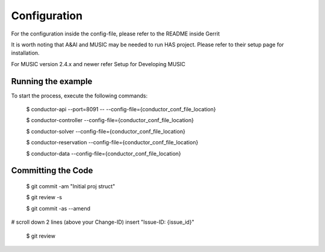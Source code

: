.. This work is licensed under a Creative Commons Attribution 4.0 International License.

Configuration
=============================================

For the configuration inside the config-file, please refer to the README inside Gerrit  

It is worth noting that A&AI and MUSIC may be needed to run HAS project. Please refer to their setup page for installation.

For MUSIC version 2.4.x and newer refer Setup for Developing MUSIC

Running the example
-----------------------
To start the process, execute the following commands:
    
    $ conductor-api --port=8091 -- --config-file={conductor_conf_file_location} 
    
    $ conductor-controller --config-file={conductor_conf_file_location}
    
    $ conductor-solver --config-file={conductor_conf_file_location}
    
    $ conductor-reservation --config-file={conductor_conf_file_location}
    
    $ conductor-data --config-file={conductor_conf_file_location}

Committing the Code
-----------------------    
    $ git commit -am "Initial proj struct"
    
    $ git review -s
    
    $ git commit -as --amend

# scroll down 2 lines (above your Change-ID) insert "Issue-ID: {issue_id}"
    
    $ git review
